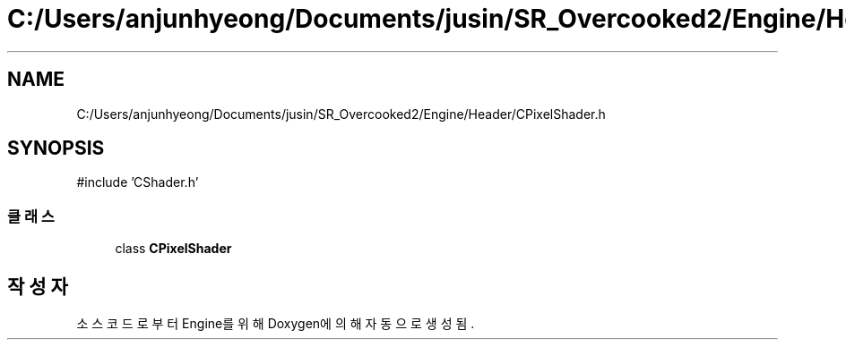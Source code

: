 .TH "C:/Users/anjunhyeong/Documents/jusin/SR_Overcooked2/Engine/Header/CPixelShader.h" 3 "Version 1.0" "Engine" \" -*- nroff -*-
.ad l
.nh
.SH NAME
C:/Users/anjunhyeong/Documents/jusin/SR_Overcooked2/Engine/Header/CPixelShader.h
.SH SYNOPSIS
.br
.PP
\fR#include 'CShader\&.h'\fP
.br

.SS "클래스"

.in +1c
.ti -1c
.RI "class \fBCPixelShader\fP"
.br
.in -1c
.SH "작성자"
.PP 
소스 코드로부터 Engine를 위해 Doxygen에 의해 자동으로 생성됨\&.
